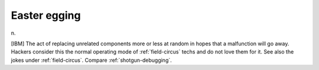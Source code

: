.. _Easter-egging:

============================================================
Easter egging
============================================================

n\.

[IBM] The act of replacing unrelated components more or less at random in hopes that a malfunction will go away.
Hackers consider this the normal operating mode of :ref:`field-circus` techs and do not love them for it.
See also the jokes under :ref:`field-circus`\.
Compare :ref:`shotgun-debugging`\.

